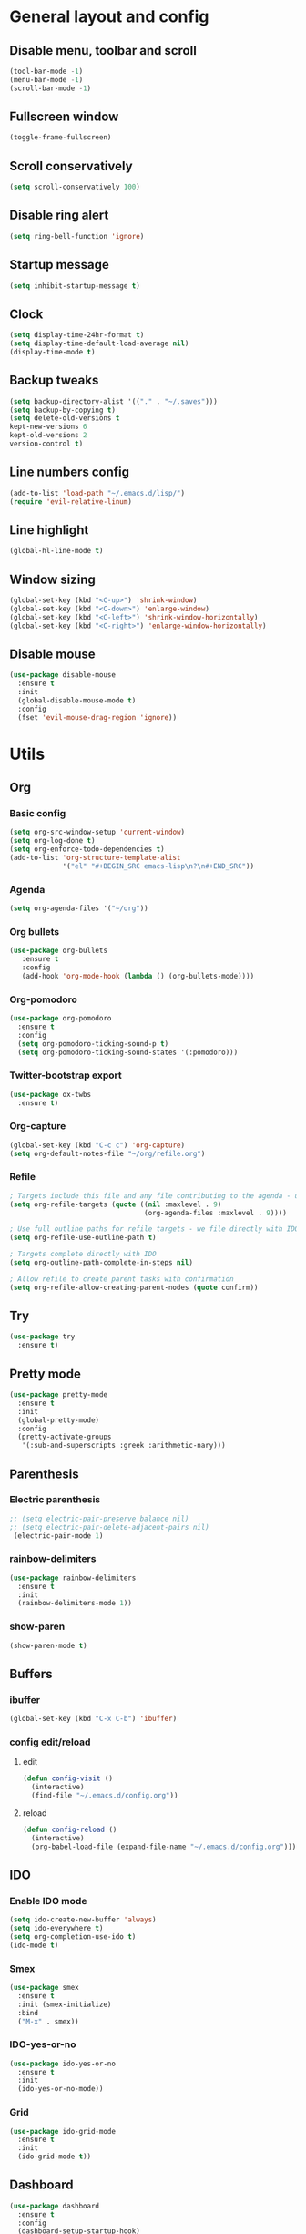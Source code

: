 * General layout and config
** Disable menu, toolbar and scroll
   #+BEGIN_SRC emacs-lisp
     (tool-bar-mode -1)
     (menu-bar-mode -1)
     (scroll-bar-mode -1)
   #+END_SRC
** Fullscreen window
  #+BEGIN_SRC emacs-lisp
  (toggle-frame-fullscreen)
  #+END_SRC
** Scroll conservatively
   #+BEGIN_SRC emacs-lisp
     (setq scroll-conservatively 100)
   #+END_SRC
** Disable ring alert
   #+BEGIN_SRC emacs-lisp
     (setq ring-bell-function 'ignore)
   #+END_SRC
** Startup message
   #+BEGIN_SRC emacs-lisp
     (setq inhibit-startup-message t)
   #+END_SRC
** Clock
#+BEGIN_SRC emacs-lisp
  (setq display-time-24hr-format t)
  (setq display-time-default-load-average nil)
  (display-time-mode t)
#+END_SRC
** Backup tweaks
   #+BEGIN_SRC emacs-lisp
  (setq backup-directory-alist '(("." . "~/.saves")))
  (setq backup-by-copying t)
  (setq delete-old-versions t
  kept-new-versions 6
  kept-old-versions 2
  version-control t)
  #+END_SRC

** Line numbers config
#+BEGIN_SRC emacs-lisp
  (add-to-list 'load-path "~/.emacs.d/lisp/")
  (require 'evil-relative-linum)
#+END_SRC
** Line highlight
#+BEGIN_SRC emacs-lisp
  (global-hl-line-mode t)
#+END_SRC
** Window sizing
    #+BEGIN_SRC emacs-lisp
	(global-set-key (kbd "<C-up>") 'shrink-window)
	(global-set-key (kbd "<C-down>") 'enlarge-window)
	(global-set-key (kbd "<C-left>") 'shrink-window-horizontally)
	(global-set-key (kbd "<C-right>") 'enlarge-window-horizontally)
    #+END_SRC
   
** Disable mouse
  #+BEGIN_SRC emacs-lisp
    (use-package disable-mouse
      :ensure t
      :init
      (global-disable-mouse-mode t)
      :config
      (fset 'evil-mouse-drag-region 'ignore))
  #+END_SRC
  
* Utils
** Org
*** Basic config
#+BEGIN_SRC emacs-lisp
  (setq org-src-window-setup 'current-window)
  (setq org-log-done t)
  (setq org-enforce-todo-dependencies t)
  (add-to-list 'org-structure-template-alist
               '("el" "#+BEGIN_SRC emacs-lisp\n?\n#+END_SRC"))
#+END_SRC
*** Agenda
#+BEGIN_SRC emacs-lisp
  (setq org-agenda-files '("~/org"))
#+END_SRC
*** Org bullets
#+BEGIN_SRC emacs-lisp 
    (use-package org-bullets
       :ensure t
       :config
       (add-hook 'org-mode-hook (lambda () (org-bullets-mode))))
#+END_SRC
*** Org-pomodoro
#+BEGIN_SRC emacs-lisp
  (use-package org-pomodoro
    :ensure t
    :config
    (setq org-pomodoro-ticking-sound-p t)
    (setq org-pomodoro-ticking-sound-states '(:pomodoro)))
#+END_SRC
*** Twitter-bootstrap export
#+BEGIN_SRC emacs-lisp
  (use-package ox-twbs
    :ensure t)
#+END_SRC
*** Org-capture
#+BEGIN_SRC emacs-lisp
  (global-set-key (kbd "C-c c") 'org-capture)
  (setq org-default-notes-file "~/org/refile.org")
#+END_SRC
*** Refile
#+BEGIN_SRC emacs-lisp
  ; Targets include this file and any file contributing to the agenda - up to 9 levels deep
  (setq org-refile-targets (quote ((nil :maxlevel . 9)
                                   (org-agenda-files :maxlevel . 9))))

  ; Use full outline paths for refile targets - we file directly with IDO
  (setq org-refile-use-outline-path t)

  ; Targets complete directly with IDO
  (setq org-outline-path-complete-in-steps nil)

  ; Allow refile to create parent tasks with confirmation
  (setq org-refile-allow-creating-parent-nodes (quote confirm))
#+END_SRC
** Try
#+BEGIN_SRC emacs-lisp
  (use-package try
    :ensure t)
#+END_SRC
** Pretty mode
   #+BEGIN_SRC emacs-lisp
     (use-package pretty-mode
       :ensure t
       :init
       (global-pretty-mode)
       :config
       (pretty-activate-groups
        '(:sub-and-superscripts :greek :arithmetic-nary)))
   #+END_SRC
** Parenthesis
*** Electric parenthesis
#+BEGIN_SRC emacs-lisp
 ;; (setq electric-pair-preserve balance nil)
 ;; (setq electric-pair-delete-adjacent-pairs nil)
  (electric-pair-mode 1)
#+END_SRC
*** rainbow-delimiters
#+BEGIN_SRC emacs-lisp
  (use-package rainbow-delimiters
    :ensure t
    :init
    (rainbow-delimiters-mode 1))
#+END_SRC
*** show-paren
#+BEGIN_SRC emacs-lisp
  (show-paren-mode t)
#+END_SRC
** Buffers
*** ibuffer
#+BEGIN_SRC emacs-lisp
  (global-set-key (kbd "C-x C-b") 'ibuffer)
#+END_SRC
*** config edit/reload
**** edit
#+BEGIN_SRC emacs-lisp
  (defun config-visit ()
    (interactive)
    (find-file "~/.emacs.d/config.org"))
#+END_SRC
**** reload
#+BEGIN_SRC emacs-lisp
  (defun config-reload ()
    (interactive)
    (org-babel-load-file (expand-file-name "~/.emacs.d/config.org")))
#+END_SRC
** IDO
*** Enable IDO mode
#+BEGIN_SRC emacs-lisp
  (setq ido-create-new-buffer 'always)
  (setq ido-everywhere t)
  (setq org-completion-use-ido t)
  (ido-mode t)
#+END_SRC
*** Smex
#+BEGIN_SRC emacs-lisp
  (use-package smex
    :ensure t
    :init (smex-initialize)
    :bind
    ("M-x" . smex))
#+END_SRC
*** IDO-yes-or-no
#+BEGIN_SRC emacs-lisp
  (use-package ido-yes-or-no
    :ensure t
    :init
    (ido-yes-or-no-mode))
#+END_SRC
*** Grid
#+BEGIN_SRC emacs-lisp
  (use-package ido-grid-mode
    :ensure t
    :init
    (ido-grid-mode t))
#+END_SRC
** Dashboard
#+BEGIN_SRC emacs-lisp
  (use-package dashboard
    :ensure t
    :config
    (dashboard-setup-startup-hook)
    (setq dashboard-banner-logo-title (adafruit-wisdom-select))
    (setq dashboard-startup-banner 'logo)
    (setq dashboard-items '((recents . 10)))
    (add-to-list 'dashboard-items '(agenda) t))
#+END_SRC
** which-key
   #+BEGIN_SRC emacs-lisp
     (use-package which-key
       :ensure t
       :init
       (which-key-mode)
       :delight)
   #+END_SRC
** rainbow-mode
#+BEGIN_SRC emacs-lisp
  (use-package rainbow-mode
    :ensure t
    :init (rainbow-mode t))
#+END_SRC
** Ace window
#+BEGIN_SRC emacs-lisp
  (use-package ace-window
    :ensure t)
  (defvar aw-dispatch-alist
    '((?x aw-delete-window " Ace - Delete Window")
      (?s aw-swap-window " Ace - Swap Window")
      (?n aw-flip-window)
      (?c aw-split-window-fair " Ace - Split Fair Window")
      (?v aw-split-window-vert " Ace - Split Vert Window")
      (?h aw-split-window-horz " Ace - Split Horz Window")
      (?i delete-other-windows " Ace - Maximize Window")
      (?o delete-other-windows))
    "List of actions for `aw-dispatch-default'.")
#+END_SRC
** Avy
#+BEGIN_SRC emacs-lisp
  (use-package evil-avy
    :ensure t
    :init (evil-avy-mode t))
#+END_SRC
** Company
*** General
#+BEGIN_SRC emacs-lisp
  (use-package company
    :ensure t
    :delight
    :config
    (add-hook 'prog-mode-hook 'company-mode)
    (setq company-idle-delay 0)
    (setq company-minimum-prefix-length 3)

    (defun my/python-mode-hook ()
      (add-to-list 'company-backends 'company-jedi))
    (add-hook 'python-mode-hook 'my/python-mode-hook))
#+END_SRC
*** Company-jedi
#+BEGIN_SRC emacs-lisp
  (use-package company-jedi
    :ensure t)
#+END_SRC
*** Company-quickhelp
#+BEGIN_SRC emacs-lisp
  (use-package company-quickhelp
    :ensure t
    :init
    (company-quickhelp-mode 1))
#+END_SRC
** Delight
#+BEGIN_SRC emacs-lisp
  (use-package delight
    :ensure t
    :init
    (delight '((company-mode)
               (which-key-mode)
               (rainbow-mode)
               (evil-commentary-mode)
               (flycheck-mode)
               (undo-tree-mode))))
#+END_SRC
** Fancy battery
#+BEGIN_SRC emacs-lisp
  (use-package fancy-battery
    :ensure t
    :config
    (setq fancy-battery-show-percentage t)
    (setq battery-update-interval 60)
    (if window-system
        (fancy-battery-mode)
      (display-battery-mode)))
#+END_SRC
** Flycheck
#+BEGIN_SRC emacs-lisp
  (use-package flycheck
    :ensure t
    :init (global-flycheck-mode)
    :delight)
#+END_SRC
** Undo-tree
#+BEGIN_SRC emacs-lisp
  (use-package undo-tree
    :ensure t
    :delight)
#+END_SRC
** Web mode
#+BEGIN_SRC emacs-lisp
    (use-package web-mode
      :ensure t
      :init
      (add-to-list 'auto-mode-alist '("\\.html?\\'" . web-mode))
      (add-to-list 'auto-mode-alist '("\\.phtml\\'" . web-mode))
      (add-to-list 'auto-mode-alist '("\\.tpl\\.php\\'" . web-mode))
      (add-to-list 'auto-mode-alist '("\\.[agj]sp\\'" . web-mode))
      (add-to-list 'auto-mode-alist '("\\.as[cp]x\\'" . web-mode))
      (add-to-list 'auto-mode-alist '("\\.erb\\'" . web-mode))
      (add-to-list 'auto-mode-alist '("\\.mustache\\'" . web-mode))
      (add-to-list 'auto-mode-alist '("\\.djhtml\\'" . web-mode))
      :config
      (setq web-mode-markup-indent-offset 2)
      (setq web-mode-enable-engine-detection t))
#+END_SRC
** PDF-tools
#+BEGIN_SRC emacs-lisp
  (use-package pdf-tools
    :ensure t)
#+END_SRC
** Magit
#+BEGIN_SRC emacs-lisp
  (use-package magit
    :ensure t)
#+END_SRC
* Evil
** Start evil mode
#+BEGIN_SRC emacs-lisp
    (use-package evil
      :ensure t
      :init (evil-mode 1)
      :config
      (fset 'evil-mouse-drag-region 'ignore))
#+END_SRC
** Spaceline
#+BEGIN_SRC emacs-lisp
  (use-package spaceline
    :ensure t
    :config
    (require 'spaceline-config)
    (setq powerline-default-separator (quote wave))
    (setq spaceline-highlight-face-func 'spaceline-highlight-face-evil-state)
    (spaceline-toggle-buffer-size-off)
    (spaceline-spacemacs-theme))
#+END_SRC
** Cursor colors
#+BEGIN_SRC emacs-lisp
  (setq evil-emacs-state-cursor '("red" bar))
  (setq evil-normal-state-cursor '("orange" box))
  (setq evil-visual-state-cursor '("gray" box))
  (setq evil-insert-state-cursor '("green" bar))
  (setq evil-replace-state-cursor '("red" hollow))
  (setq evil-operator-state-cursor '("red" hollow))
#+END_SRC
** Leader mode
#+BEGIN_SRC emacs-lisp
  (use-package evil-leader
    :ensure t
    :init
    (setq evil-leader/in-all-states 1)
    (global-evil-leader-mode)
    :config
    (evil-leader/set-leader "<SPC>")
    (evil-leader/set-key
     "<SPC>" 'avy-goto-char'
     "TAB" 'mode-line-other-buffer'
     "f" 'find-file
     "k" 'kill-this-buffer
     "w" 'save-buffer
     "b" 'ido-switch-buffer
     "c" 'config-visit
     "r" 'org-capture
     "o" 'ace-window
     "a" 'org-agenda
     "p" 'org-pomodoro
     "g" 'magit-status
     "0" 'delete-window
     "1" 'delete-other-windows
     "2" 'split-window-vertically
     "3" 'split-window-horizontally))
#+END_SRC
** Evil-commentary
#+BEGIN_SRC emacs-lisp
  (use-package evil-commentary
    :ensure t
    :init
    (evil-commentary-mode t)
    :delight)
#+END_SRC
** Surround
#+BEGIN_SRC emacs-lisp
  (use-package evil-surround
    :ensure t
    :init
    (global-evil-surround-mode t))
#+END_SRC
** Evil-org
#+BEGIN_SRC emacs-lisp
  (use-package evil-org
    :ensure t
    :after org
    :delight
    :config
    (add-hook 'org-mode-hook 'evil-org-mode)
    (add-hook 'evil-org-mode-hook
              (lambda ()
                (evil-org-set-key-theme))))
#+END_SRC
* LOL
** Fireplace
#+BEGIN_SRC emacs-lisp
  (use-package fireplace
    :ensure t)
  (run-with-idle-timer 600 t 'fireplace ())
#+END_SRC
* Media
Why bother with an external media manager when emacs is a thing.
EMMS is huge, incredibly powerful and luckily well documented.
All I need it for is to play music and video, that's it.
I also need it to display metadata on the modeline correctly, which it does with mpd automatically.

** EMMS with mpd
There is many backends, many players and codecs for EMMS, we use mpd now.

*** Basic setup for mpd
The non XF86 keys are made to be somewhat logical to follow and easy to remember.
At the bottom part of the configuration, you will notice how XF86 keys are used
by default, so unless you keyboard is broken it should work out of the box.
Obviously you might have to adjust /server-name/ and /server-port/ to fit your configuration.
#+BEGIN_SRC emacs-lisp
  (use-package emms
    :ensure t
    :config
      (require 'emms-setup)
      (require 'emms-player-mpd)
      (emms-all)
      (setq emms-seek-seconds 5)
      (setq emms-player-list '(emms-player-mpd))
      (setq emms-info-functions '(emms-info-mpd))
      (setq emms-player-mpd-server-name "localhost")
      (setq emms-player-mpd-server-port "6601")
    :bind
      ("s-m p" . emms)
      ("s-m b" . emms-smart-browse)
      ("s-m r" . emms-player-mpd-update-all-reset-cache)
      ("<XF86AudioPrev>" . emms-previous)
      ("<XF86AudioNext>" . emms-next)
      ("<XF86AudioPlay>" . emms-pause)
      ("<XF86AudioStop>" . emms-stop))
#+END_SRC

*** MPC Setup
**** Setting the default port
We use non-default settings for the socket, to use the built in =mpc= functionality we need to set up a variable.
Adjust according to your setup.
#+BEGIN_SRC emacs-lisp
  (setq mpc-host "localhost:6601")
#+END_SRC

*** Some more fun stuff
**** Starting the daemon from within emacs
If you have an absolutely massive music library, it might be a good idea to get rid of =mpc-update=
and only invoke it manually when needed.
#+BEGIN_SRC emacs-lisp
  (defun mpd/start-music-daemon ()
    "Start MPD, connects to it and syncs the metadata cache."
    (interactive)
    (shell-command "mpd")
    (mpd/update-database)
    (emms-player-mpd-connect)
    (emms-cache-set-from-mpd-all)
    (message "MPD Started!"))
  (global-set-key (kbd "s-m c") 'mpd/start-music-daemon)
#+END_SRC

**** Killing the daemon from within emacs
#+BEGIN_SRC emacs-lisp
  (defun mpd/kill-music-daemon ()
    "Stops playback and kill the music daemon."
    (interactive)
    (emms-stop)
    (call-process "killall" nil nil nil "mpd")
    (message "MPD Killed!"))
  (global-set-key (kbd "s-m k") 'mpd/kill-music-daemon)
#+END_SRC
**** Updating the database easily.
#+BEGIN_SRC emacs-lisp
  (defun mpd/update-database ()
    "Updates the MPD database synchronously."
    (interactive)
    (call-process "mpc" nil nil nil "update")
    (message "MPD Database Updated!"))
  (global-set-key (kbd "s-m u") 'mpd/update-database)
#+END_SRC
   
** Adafruit-wisdom
#+BEGIN_SRC emacs-lisp
  (use-package adafruit-wisdom
    :ensure t)
#+END_SRC
